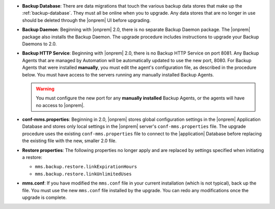 - **Backup Database**: There are data migrations that touch the various backup
  data stores that make up the :ref:`backup-database`. They must all be online
  when you to upgrade. Any data stores that are no longer in use should be
  deleted through the |onprem| UI before upgrading.

- **Backup Daemon**: Beginning with |onprem| 2.0, there is no separate Backup
  Daemon package. The |onprem| package also installs the Backup Daemon. The
  upgrade procedure includes instructions to upgrade your Backup Daemons to 2.0.

- **Backup HTTP Service**: Beginning with |onprem| 2.0, there is no Backup HTTP Service on port 8081.
  Any Backup Agents that are managed by Automation will be automatically
  updated to use the new port, 8080. For Backup Agents that were installed
  **manually**, you must edit the agent's configuration file, as described in
  the procedure below. You must have access to the servers running any
  manually installed Backup Agents.

  .. warning::

     You must configure the new port for any **manually installed** Backup Agents,
     or the agents will have no access to |onprem|.

- **conf-mms.properties**: Beginning in 2.0, |onprem| stores global configuration settings in the
  |onprem| Application Database and stores only local settings in the |onprem|
  server's ``conf-mms.properties`` file. The upgrade procedure uses the
  existing ``conf-mms.properties`` file to connect to the |application|
  Database before replacing the existing file with the new, smaller 2.0 file.

- **Restore properties**: The following properties no longer apply and are replaced by settings
  specified when initiating a restore:

  - ``mms.backup.restore.linkExpirationHours``

  - ``mms.backup.restore.linkUnlimitedUses``

- **mms.conf**: If you have modified the ``mms.conf`` file in your current
  installation (which is not typical), back up the file. You must use the new
  ``mms.conf`` file installed by the upgrade. You can redo any modifications
  once the upgrade is complete.
